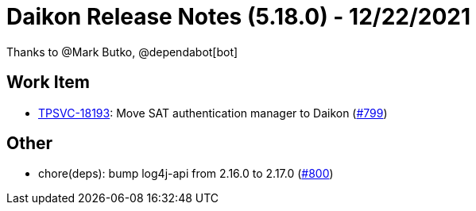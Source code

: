 = Daikon Release Notes (5.18.0) - 12/22/2021

Thanks to @Mark Butko, @dependabot[bot]

== Work Item
- link:https://jira.talendforge.org/browse/TPSVC-18193[TPSVC-18193]: Move SAT authentication manager to Daikon (link:https://github.com/Talend/daikon/pull/799[#799])

== Other
- chore(deps): bump log4j-api from 2.16.0 to 2.17.0  (link:https://github.com/Talend/daikon/pull/800[#800])
